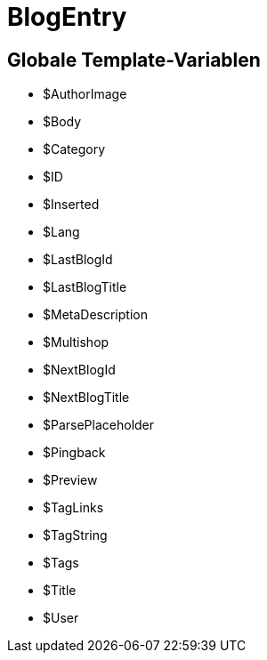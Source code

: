 = BlogEntry
:lang: de
:keywords: BlogEntry
:position: 10008

//  auto generated content Wed, 05 Jul 2017 23:29:10 +0200
== Globale Template-Variablen

* $AuthorImage
* $Body
* $Category
* $ID
* $Inserted
* $Lang
* $LastBlogId
* $LastBlogTitle
* $MetaDescription
* $Multishop
* $NextBlogId
* $NextBlogTitle
* $ParsePlaceholder
* $Pingback
* $Preview
* $TagLinks
* $TagString
* $Tags
* $Title
* $User
